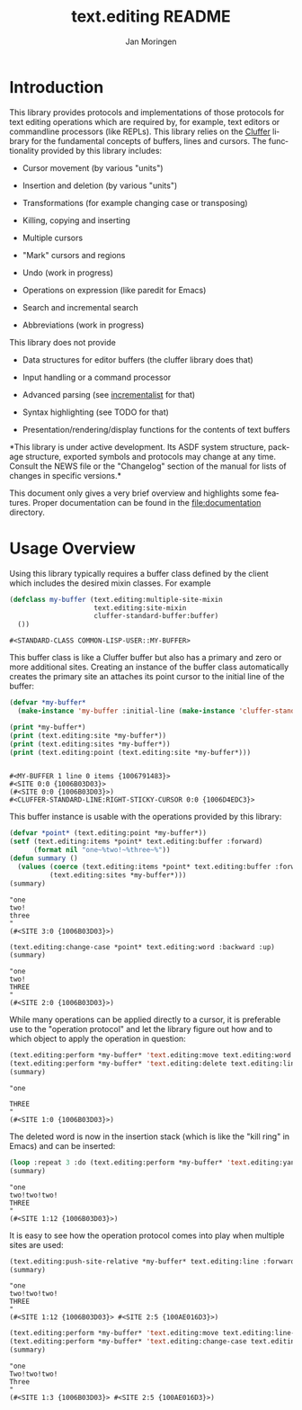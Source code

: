 #+TITLE:    text.editing README
#+AUTHOR:   Jan Moringen
#+EMAIL:    jmoringe@techfak.uni-bielefeld.de
#+LANGUAGE: en

#+OPTIONS:  toc:nil num:nil
#+SEQ_TODO: TODO STARTED | DONE

* Introduction

  This library provides protocols and implementations of those
  protocols for text editing operations which are required by, for
  example, text editors or commandline processors (like REPLs). This
  library relies on the [[https://github.com/Robert-Strandh/cluffer][Cluffer]] library for the fundamental concepts
  of buffers, lines and cursors. The functionality provided by this
  library includes:

  + Cursor movement (by various "units")

  + Insertion and deletion (by various "units")

  + Transformations (for example changing case or transposing)

  + Killing, copying and inserting

  + Multiple cursors

  + "Mark" cursors and regions

  + Undo (work in progress)

  + Operations on expression (like paredit for Emacs)

  + Search and incremental search

  + Abbreviations (work in progress)

  This library does not provide

  + Data structures for editor buffers (the cluffer library does that)

  + Input handling or a command processor

  + Advanced parsing (see [[https://github.com/s-expressionists/incrementalist][incrementalist]] for that)

  + Syntax highlighting (see TODO for that)

  + Presentation/rendering/display functions for the contents of text buffers

  *This library is under active development. Its ASDF system
  structure, package structure, exported symbols and protocols may
  change at any time. Consult the NEWS file or the "Changelog" section
  of the manual for lists of changes in specific versions.*

  This document only gives a very brief overview and highlights some
  features. Proper documentation can be found in the
  file:documentation directory.

* Usage Overview

  Using this library typically requires a buffer class defined by the
  client which includes the desired mixin classes. For example

  #+BEGIN_SRC lisp :exports both :results value verbatim :wrap EXAMPLE
    (defclass my-buffer (text.editing:multiple-site-mixin
                         text.editing:site-mixin
                         cluffer-standard-buffer:buffer)
      ())
  #+END_SRC

  #+RESULTS:
  #+BEGIN_EXAMPLE
  #<STANDARD-CLASS COMMON-LISP-USER::MY-BUFFER>
  #+END_EXAMPLE

  This buffer class is like a Cluffer buffer but also has a primary
  and zero or more additional sites. Creating an instance of the
  buffer class automatically creates the primary site an attaches its
  point cursor to the initial line of the buffer:

  #+BEGIN_SRC lisp :exports both :results output verbatim :wrap EXAMPLE
    (defvar *my-buffer*
      (make-instance 'my-buffer :initial-line (make-instance 'cluffer-standard-line:closed-line)))

    (print *my-buffer*)
    (print (text.editing:site *my-buffer*))
    (print (text.editing:sites *my-buffer*))
    (print (text.editing:point (text.editing:site *my-buffer*)))
  #+END_SRC

  #+RESULTS:
  #+BEGIN_EXAMPLE

  #<MY-BUFFER 1 line 0 items {1006791483}>
  #<SITE 0:0 {1006B03D03}>
  (#<SITE 0:0 {1006B03D03}>)
  #<CLUFFER-STANDARD-LINE:RIGHT-STICKY-CURSOR 0:0 {1006D4EDC3}>
  #+END_EXAMPLE

  This buffer instance is usable with the operations provided by this
  library:

  #+BEGIN_SRC lisp :exports both :results values verbatim :wrap EXAMPLE
    (defvar *point* (text.editing:point *my-buffer*))
    (setf (text.editing:items *point* text.editing:buffer :forward)
          (format nil "one~%two!~%three~%"))
    (defun summary ()
      (values (coerce (text.editing:items *point* text.editing:buffer :forward) 'string)
              (text.editing:sites *my-buffer*)))
    (summary)
  #+END_SRC

  #+RESULTS:
  #+BEGIN_EXAMPLE
  "one
  two!
  three
  "
  (#<SITE 3:0 {1006B03D03}>)
  #+END_EXAMPLE

  #+BEGIN_SRC lisp :exports both :results values verbatim :wrap EXAMPLE
    (text.editing:change-case *point* text.editing:word :backward :up)
    (summary)
  #+END_SRC

  #+RESULTS:
  #+BEGIN_EXAMPLE
  "one
  two!
  THREE
  "
  (#<SITE 2:0 {1006B03D03}>)
  #+END_EXAMPLE

  While many operations can be applied directly to a cursor, it is
  preferable use to the "operation protocol" and let the library
  figure out how and to which object to apply the operation in
  question:

  #+BEGIN_SRC lisp :exports both :results values verbatim :wrap EXAMPLE
    (text.editing:perform *my-buffer* 'text.editing:move text.editing:word :backward)
    (text.editing:perform *my-buffer* 'text.editing:delete text.editing:line :forward)
    (summary)
  #+END_SRC

  #+RESULTS:
  #+BEGIN_EXAMPLE
  "one

  THREE
  "
  (#<SITE 1:0 {1006B03D03}>)
  #+END_EXAMPLE

  The deleted word is now in the insertion stack (which is like the
  "kill ring" in Emacs) and can be inserted:

  #+BEGIN_SRC lisp :exports both :results values verbatim :wrap EXAMPLE
    (loop :repeat 3 :do (text.editing:perform *my-buffer* 'text.editing:yank :forward))
    (summary)
  #+END_SRC

  #+RESULTS:
  #+BEGIN_EXAMPLE
  "one
  two!two!two!
  THREE
  "
  (#<SITE 1:12 {1006B03D03}>)
  #+END_EXAMPLE

  It is easy to see how the operation protocol comes into play when
  multiple sites are used:

  #+BEGIN_SRC lisp :exports both :results values verbatim :wrap EXAMPLE
    (text.editing:push-site-relative *my-buffer* text.editing:line :forward)
    (summary)
  #+END_SRC

  #+RESULTS:
  #+BEGIN_EXAMPLE
  "one
  two!two!two!
  THREE
  "
  (#<SITE 1:12 {1006B03D03}> #<SITE 2:5 {100AE016D3}>)
  #+END_EXAMPLE

  #+BEGIN_SRC lisp :exports both :results values verbatim :wrap EXAMPLE
    (text.editing:perform *my-buffer* 'text.editing:move text.editing:line-boundary :backward)
    (text.editing:perform *my-buffer* 'text.editing:change-case text.editing:word :forward :capital)
    (summary)
  #+END_SRC

  #+RESULTS:
  #+BEGIN_EXAMPLE
  "one
  Two!two!two!
  Three
  "
  (#<SITE 1:3 {1006B03D03}> #<SITE 2:5 {100AE016D3}>)
  #+END_EXAMPLE
